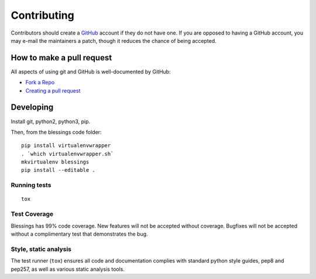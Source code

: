 Contributing
============

Contributors should create a `GitHub <https://github.com/>`_ account if they
do not have one.  If you are opposed to having a GitHub account, you may
e-mail the maintainers a patch, though it reduces the chance of being
accepted.

How to make a pull request
--------------------------

All aspects of using git and GitHub is well-documented by GitHub:

- `Fork a Repo <https://help.github.com/articles/fork-a-repo/>`_
- `Creating a pull request
  <https://help.github.com/articles/creating-a-pull-request/>`_

Developing
----------

Install git, python2, python3, pip.

Then, from the blessings code folder::

    pip install virtualenvwrapper
    . `which virtualenvwrapper.sh`
    mkvirtualenv blessings
    pip install --editable .

Running tests
~~~~~~~~~~~~~

::

    tox

Test Coverage
~~~~~~~~~~~~~

Blessings has 99% code coverage.  New features will not be accepted
without coverage. Bugfixes will not be accepted without a complimentary
test that demonstrates the bug.

Style, static analysis
~~~~~~~~~~~~~~~~~~~~~~

The test runner (``tox``) ensures all code and documentation complies
with standard python style guides, pep8 and pep257, as well as various
static analysis tools.
